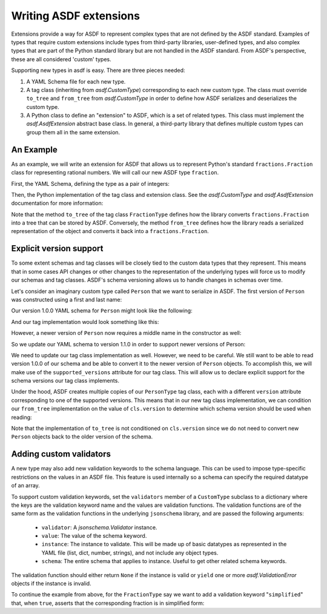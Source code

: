 Writing ASDF extensions
=======================

Extensions provide a way for ASDF to represent complex types that are not
defined by the ASDF standard. Examples of types that require custom extensions
include types from third-party libraries, user-defined types, and also complex
types that are part of the Python standard library but are not handled in the
ASDF standard. From ASDF's perspective, these are all considered 'custom'
types.

Supporting new types in asdf is easy. There are three pieces needed:

1. A YAML Schema file for each new type.

2. A tag class (inheriting from `asdf.CustomType`) corresponding to each new
   custom type. The class must override ``to_tree`` and ``from_tree`` from
   `asdf.CustomType` in order to define how ASDF serializes and deserializes
   the custom type.

3. A Python class to define an "extension" to ASDF, which is a set of related
   types. This class must implement the `asdf.AsdfExtension` abstract base
   class. In general, a third-party library that defines multiple custom types
   can group them all in the same extension.


An Example
----------

As an example, we will write an extension for ASDF that allows us to represent
Python's standard ``fractions.Fraction`` class for representing rational
numbers. We will call our new ASDF type ``fraction``.

First, the YAML Schema, defining the type as a pair of integers:

.. code:: yaml
   %YAML 1.1
   ---
   $schema: "http://stsci.edu/schemas/yaml-schema/draft-01"
   id: "http://nowhere.org/schemas/custom/1.0.0/fraction"
   title: An example custom type for handling fractions

   tag: "tag:nowhere.org:custom/1.0.0/fraction"
   type: array
   items:
     type: integer
   minItems: 2
   maxItems: 2
   ...

Then, the Python implementation of the tag class and extension class. See the
`asdf.CustomType` and `asdf.AsdfExtension` documentation for more information:

.. code:: python
    import os

    import asdf
    from asdf import util

    import fractions

    class FractionType(asdf.CustomType):
        name = 'fraction'
        organization = 'nowhere.org'
        version = (1, 0, 0)
        standard = 'custom'
        types = [fractions.Fraction]

        @classmethod
        def to_tree(cls, node, ctx):
            return [node.numerator, node.denominator]

        @classmethod
        def from_tree(cls, tree, ctx):
            return fractions.Fraction(tree[0], tree[1])

    class FractionExtension(object):
        @property
        def types(self):
            return [FractionType]

        @property
        def tag_mapping(self):
            return [('tag:nowhere.org:custom',
                     'http://nowhere.org/schemas/custom{tag_suffix}')]

        @property
        def url_mapping(self):
            return [('http://nowhere.org/schemas/custom/1.0.0/',
                     util.filepath_to_url(os.path.dirname(__file__))
                     + '/{url_suffix}.yaml')]

Note that the method ``to_tree`` of the tag class ``FractionType`` defines how
the library converts ``fractions.Fraction`` into a tree that can be stored by
ASDF. Conversely, the method ``from_tree`` defines how the library reads a
serialized representation of the object and converts it back into a
``fractions.Fraction``.

Explicit version support
------------------------

To some extent schemas and tag classes will be closely tied to the custom data
types that they represent. This means that in some cases API changes or other
changes to the representation of the underlying types will force us to modify
our schemas and tag classes. ASDF's schema versioning allows us to handle
changes in schemas over time.

Let's consider an imaginary custom type called ``Person`` that we want to
serialize in ASDF. The first version of ``Person`` was constructed using a
first and last name:

.. code:: python
    person = Person('James', 'Webb')
    print(person.first, person.last)

Our version 1.0.0 YAML schema for ``Person`` might look like the following:

.. code:: yaml
   %YAML 1.1
   ---
   $schema: "http://stsci.edu/schemas/yaml-schema/draft-01"
   id: "http://nowhere.org/schemas/custom/1.0.0/person"
   title: An example custom type for representing a Person

   tag: "tag:nowhere.org:custom/1.0.0/person"
   type: array
   items:
     type: string
   minItems: 2
   maxItems: 2
   ...

And our tag implementation would look something like this:

.. code:: python
    import asdf
    from people import Person

    class PersonType(asdf.CustomType):
        name = 'person'
        organization = 'nowhere.org'
        version = (1, 0, 0)
        standard = 'custom'
        types = [Person]

        @classmethod
        def to_tree(cls, node, ctx):
            return [node.first, node.last]

        @classmethod
        def from_tree(cls, tree, ctx):
            return Person(tree[0], tree[1])

However, a newer version of ``Person`` now requires a middle name in the
constructor as well:

.. code:: python
    person = Person('James', 'Edwin', 'Webb')
    print(person.first, person.middle, person.last)
    James Edwin Webb

So we update our YAML schema to version 1.1.0 in order to support newer
versions of Person:

.. code:: yaml
   %YAML 1.1
   ---
   $schema: "http://stsci.edu/schemas/yaml-schema/draft-01"
   id: "http://nowhere.org/schemas/custom/1.1.0/person"
   title: An example custom type for representing a Person

   tag: "tag:nowhere.org:custom/1.1.0/person"
   type: array
   items:
     type: string
   minItems: 3
   maxItems: 3
   ...

We need to update our tag class implementation as well. However, we need to be
careful. We still want to be able to read version 1.0.0 of our schema and be
able to convert it to the newer version of ``Person`` objects. To accomplish
this, we will make use of the ``supported_versions`` attribute for our tag
class. This will allow us to declare explicit support for the schema versions
our tag class implements.

Under the hood, ASDF creates multiple copies of our ``PersonType`` tag class,
each with a different ``version`` attribute corresponding to one of the
supported versions. This means that in our new tag class implementation, we can
condition our ``from_tree`` implementation on the value of ``cls.version`` to
determine which schema version should be used when reading:

.. code:: python
    import asdf
    from people import Person

    class PersonType(asdf.CustomType):
        name = 'person'
        organization = 'nowhere.org'
        version = (1, 1, 0)
        supported_versions = [(1, 0, 0), (1, 1, 0)]
        standard = 'custom'
        types = [Person]

        @classmethod
        def to_tree(cls, node, ctx):
            return [node.first, node.middle, node.last]

        @classmethod
        def from_tree(cls, tree, ctx):
            # Handle the older version of the person schema
            if cls.version == (1, 0, 0):
                # Construct a Person object with an empty middle name field
                return Person(tree[0], '', tree[1])
            else:
                # The newer version of the schema stores the middle name too
                return person(tree[0], tree[1], tree[2])
                
Note that the implementation of ``to_tree`` is not conditioned on
``cls.version`` since we do not need to convert new ``Person`` objects back to
the older version of the schema.


Adding custom validators
------------------------

A new type may also add new validation keywords to the schema
language. This can be used to impose type-specific restrictions on the
values in an ASDF file.  This feature is used internally so a schema
can specify the required datatype of an array.

To support custom validation keywords, set the ``validators`` member
of a ``CustomType`` subclass to a dictionary where the keys are the
validation keyword name and the values are validation functions.  The
validation functions are of the same form as the validation functions
in the underlying ``jsonschema`` library, and are passed the following
arguments:

  - ``validator``: A `jsonschema.Validator` instance.

  - ``value``: The value of the schema keyword.

  - ``instance``: The instance to validate.  This will be made up of
    basic datatypes as represented in the YAML file (list, dict,
    number, strings), and not include any object types.

  - ``schema``: The entire schema that applies to instance.  Useful to
    get other related schema keywords.

The validation function should either return ``None`` if the instance
is valid or ``yield`` one or more `asdf.ValidationError` objects if
the instance is invalid.

To continue the example from above, for the ``FractionType`` say we
want to add a validation keyword "``simplified``" that, when ``true``,
asserts that the corresponding fraction is in simplified form:

.. code:: python
    from asdf import ValidationError

    def validate_simplified(validator, simplified, instance, schema):
        if simplified:
            reduced = fraction.Fraction(instance[0], instance[1])
            if (reduced.numerator != instance[0] or
                reduced.denominator != instance[1]):
                yield ValidationError("Fraction is not in simplified form.")

    FractionType.validators = {'simplified': validate_simplified}
